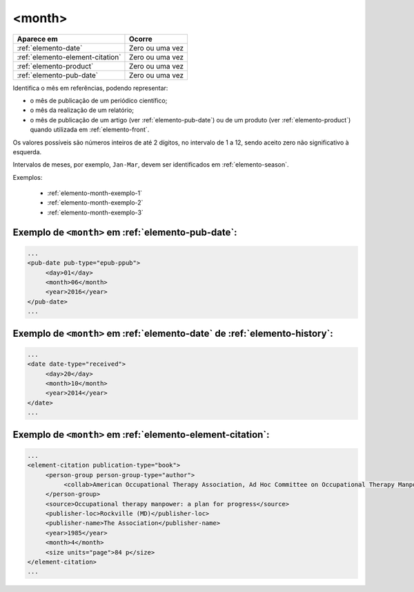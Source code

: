 .. _elemento-month:

<month>
=======

+----------------------------------+-----------------+
| Aparece em                       | Ocorre          |
+==================================+=================+
| :ref:`elemento-date`             | Zero ou uma vez |
+----------------------------------+-----------------+
| :ref:`elemento-element-citation` | Zero ou uma vez |
+----------------------------------+-----------------+
| :ref:`elemento-product`          | Zero ou uma vez |
+----------------------------------+-----------------+
| :ref:`elemento-pub-date`         | Zero ou uma vez |
+----------------------------------+-----------------+


Identifica o mês em referências, podendo representar:

* o mês de publicação de um periódico científico;
* o mês da realização de um relatório;
* o mês de publicação de um artigo (ver :ref:`elemento-pub-date`) ou de um produto (ver :ref:`elemento-product`) quando utilizada em :ref:`elemento-front`.

Os valores possíveis são números inteiros de até 2 dígitos, no intervalo de 1 a 12, sendo aceito zero não significativo à esquerda.

Intervalos de meses, por exemplo, ``Jan-Mar``, devem ser identificados em :ref:`elemento-season`.

Exemplos:

  * :ref:`elemento-month-exemplo-1`
  * :ref:`elemento-month-exemplo-2`
  * :ref:`elemento-month-exemplo-3`



.. _elemento-month-exemplo-1:

Exemplo de ``<month>`` em :ref:`elemento-pub-date`:
---------------------------------------------------

.. code-block:: xml

   ...
   <pub-date pub-type="epub-ppub">
        <day>01</day>
        <month>06</month>
        <year>2016</year>
   </pub-date>
   ...

.. _elemento-month-exemplo-2:

Exemplo de ``<month>`` em :ref:`elemento-date` de :ref:`elemento-history`:
--------------------------------------------------------------------------

.. code-block:: xml

   ...
   <date date-type="received">
        <day>20</day>
        <month>10</month>
        <year>2014</year>
   </date>
   ...

.. _elemento-month-exemplo-3:

Exemplo de ``<month>`` em :ref:`elemento-element-citation`:
-----------------------------------------------------------

.. code-block:: xml

   ...
   <element-citation publication-type="book">
        <person-group person-group-type="author">
             <collab>American Occupational Therapy Association, Ad Hoc Committee on Occupational Therapy Manpower</collab>
        </person-group>
        <source>Occupational therapy manpower: a plan for progress</source>
        <publisher-loc>Rockville (MD)</publisher-loc>
        <publisher-name>The Association</publisher-name>
        <year>1985</year>
        <month>4</month>
        <size units="page">84 p</size>
   </element-citation>
   ...


.. {"reviewed_on": "20160627", "by": "gandhalf_thewhite@hotmail.com"}
